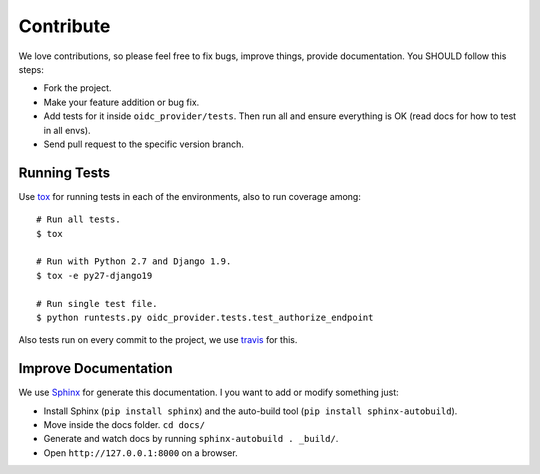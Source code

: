 .. _contribute:

Contribute
##########

We love contributions, so please feel free to fix bugs, improve things, provide documentation. You SHOULD follow this steps:

* Fork the project.
* Make your feature addition or bug fix.
* Add tests for it inside ``oidc_provider/tests``. Then run all and ensure everything is OK (read docs for how to test in all envs).
* Send pull request to the specific version branch.

Running Tests
=============

Use `tox <https://pypi.python.org/pypi/tox>`_ for running tests in each of the environments, also to run coverage among::

    # Run all tests.
    $ tox

    # Run with Python 2.7 and Django 1.9.
    $ tox -e py27-django19

    # Run single test file.
    $ python runtests.py oidc_provider.tests.test_authorize_endpoint

Also tests run on every commit to the project, we use `travis <https://travis-ci.org/juanifioren/django-oidc-provider/>`_ for this.

Improve Documentation
=====================

We use `Sphinx <http://www.sphinx-doc.org/>`_ for generate this documentation. I you want to add or modify something just:

* Install Sphinx (``pip install sphinx``) and the auto-build tool (``pip install sphinx-autobuild``).
* Move inside the docs folder. ``cd docs/``
* Generate and watch docs by running ``sphinx-autobuild . _build/``.
* Open ``http://127.0.0.1:8000`` on a browser.
